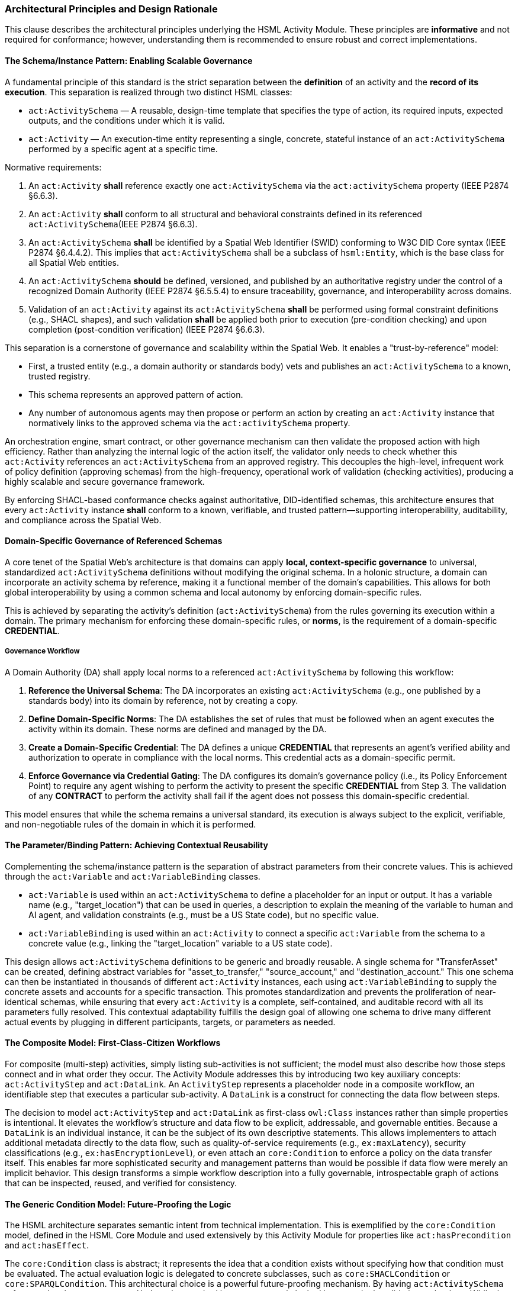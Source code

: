 === Architectural Principles and Design Rationale

This clause describes the architectural principles underlying the HSML Activity Module. These principles are *informative* and not required for conformance; however, understanding them is recommended to ensure robust and correct implementations.

==== The Schema/Instance Pattern: Enabling Scalable Governance

A fundamental principle of this standard is the strict separation between the *definition* of an activity and the *record of its execution*. This separation is realized through two distinct HSML classes:

* `act:ActivitySchema` — A reusable, design-time template that specifies the type of action, its required inputs, expected outputs, and the conditions under which it is valid.
* `act:Activity` — An execution-time entity representing a single, concrete, stateful instance of an `act:ActivitySchema` performed by a specific agent at a specific time.

Normative requirements:

. An `act:Activity` *shall* reference exactly one `act:ActivitySchema` via the `act:activitySchema` property (IEEE P2874 §6.6.3).
. An `act:Activity` *shall* conform to all structural and behavioral constraints defined in its referenced `act:ActivitySchema`(IEEE P2874 §6.6.3).
. An `act:ActivitySchema` *shall* be identified by a Spatial Web Identifier (SWID) conforming to W3C DID Core syntax (IEEE P2874 §6.4.4.2). This implies that `act:ActivitySchema` shall be a subclass of `hsml:Entity`, which is the base class for all Spatial Web entities.
. An `act:ActivitySchema` *should* be defined, versioned, and published by an authoritative registry under the control of a recognized Domain Authority (IEEE P2874 §6.5.5.4) to ensure traceability, governance, and interoperability across domains.
. Validation of an `act:Activity` against its `act:ActivitySchema` *shall* be performed using formal constraint definitions (e.g., SHACL shapes), and such validation *shall* be applied both prior to execution (pre-condition checking) and upon completion (post-condition verification) (IEEE P2874 §6.6.3).

This separation is a cornerstone of governance and scalability within the Spatial Web. It enables a "trust-by-reference" model:

* First, a trusted entity (e.g., a domain authority or standards body) vets and publishes an `act:ActivitySchema` to a known, trusted registry.
* This schema represents an approved pattern of action.
* Any number of autonomous agents may then propose or perform an action by creating an `act:Activity` instance that normatively links to the approved schema via the `act:activitySchema` property.

An orchestration engine, smart contract, or other governance mechanism can then validate the proposed action with high efficiency. Rather than analyzing the internal logic of the action itself, the validator only needs to check whether this `act:Activity` references an `act:ActivitySchema` from an approved registry. This decouples the high-level, infrequent work of policy definition (approving schemas) from the high-frequency, operational work of validation (checking activities), producing a highly scalable and secure governance framework.

By enforcing SHACL-based conformance checks against authoritative, DID-identified schemas, this architecture ensures that every `act:Activity` instance *shall* conform to a known, verifiable, and trusted pattern—supporting interoperability, auditability, and compliance across the Spatial Web.

==== Domain-Specific Governance of Referenced Schemas

A core tenet of the Spatial Web's architecture is that domains can apply **local, context-specific governance** to universal, standardized `act:ActivitySchema` definitions without modifying the original schema. In a holonic structure, a domain can incorporate an activity schema by reference, making it a functional member of the domain's capabilities. This allows for both global interoperability by using a common schema and local autonomy by enforcing domain-specific rules.

This is achieved by separating the activity's definition (`act:ActivitySchema`) from the rules governing its execution within a domain. The primary mechanism for enforcing these domain-specific rules, or **norms**, is the requirement of a domain-specific **CREDENTIAL**.

===== Governance Workflow

A Domain Authority (DA) shall apply local norms to a referenced `act:ActivitySchema` by following this workflow:

1.  **Reference the Universal Schema**: The DA incorporates an existing `act:ActivitySchema` (e.g., one published by a standards body) into its domain by reference, not by creating a copy.

2.  **Define Domain-Specific Norms**: The DA establishes the set of rules that must be followed when an agent executes the activity within its domain. These norms are defined and managed by the DA.

3.  **Create a Domain-Specific Credential**: The DA defines a unique **CREDENTIAL** that represents an agent's verified ability and authorization to operate in compliance with the local norms. This credential acts as a domain-specific permit.

4.  **Enforce Governance via Credential Gating**: The DA configures its domain's governance policy (i.e., its Policy Enforcement Point) to require any agent wishing to perform the activity to present the specific **CREDENTIAL** from Step 3. The validation of any **CONTRACT** to perform the activity shall fail if the agent does not possess this domain-specific credential.

This model ensures that while the schema remains a universal standard, its execution is always subject to the explicit, verifiable, and non-negotiable rules of the domain in which it is performed. 


==== The Parameter/Binding Pattern: Achieving Contextual Reusability

Complementing the schema/instance pattern is the separation of abstract parameters from their concrete values. This is achieved through the `act:Variable` and `act:VariableBinding` classes.

* `act:Variable` is used within an `act:ActivitySchema` to define a placeholder for an input or output. It has a variable name (e.g., "target_location") that can be used in queries, a description to explain the meaning of the variable to human and AI agent, and validation constraints (e.g., must be a US State code), but no specific value.
* `act:VariableBinding` is used within an `act:Activity` to connect a specific `act:Variable` from the schema to a concrete value (e.g., linking the "target_location" variable to a US state code).

This design allows `act:ActivitySchema` definitions to be generic and broadly reusable. A single schema for "TransferAsset" can be created, defining abstract variables for "asset_to_transfer," "source_account," and "destination_account." This one schema can then be instantiated in thousands of different `act:Activity` instances, each using `act:VariableBinding` to supply the concrete assets and accounts for a specific transaction. This promotes standardization and prevents the proliferation of near-identical schemas, while ensuring that every `act:Activity` is a complete, self-contained, and auditable record with all its parameters fully resolved. This contextual adaptability fulfills the design goal of allowing one schema to drive many different actual events by plugging in different participants, targets, or parameters as needed.

==== The Composite Model: First-Class-Citizen Workflows

For composite (multi-step) activities, simply listing sub-activities is not sufficient; the model must also describe how those steps connect and in what order they occur. The Activity Module addresses this by introducing two key auxiliary concepts: `act:ActivityStep` and `act:DataLink`. An `ActivityStep` represents a placeholder node in a composite workflow, an identifiable step that executes a particular sub-activity. A `DataLink` is a construct for connecting the data flow between steps.

The decision to model `act:ActivityStep` and `act:DataLink` as first-class `owl:Class` instances rather than simple properties is intentional. It elevates the workflow's structure and data flow to be explicit, addressable, and governable entities. Because a `DataLink` is an individual instance, it can be the subject of its own descriptive statements. This allows implementers to attach additional metadata directly to the data flow, such as quality-of-service requirements (e.g., `ex:maxLatency`), security classifications (e.g., `ex:hasEncryptionLevel`), or even attach an `core:Condition` to enforce a policy on the data transfer itself. This enables far more sophisticated security and management patterns than would be possible if data flow were merely an implicit behavior. This design transforms a simple workflow description into a fully governable, introspectable graph of actions that can be inspected, reused, and verified for consistency.

==== The Generic Condition Model: Future-Proofing the Logic

The HSML architecture separates semantic intent from technical implementation. This is exemplified by the `core:Condition` model, defined in the HSML Core Module and used extensively by this Activity Module for properties like `act:hasPrecondition` and `act:hasEffect`.

The `core:Condition` class is abstract; it represents the idea that a condition exists without specifying how that condition must be evaluated. The actual evaluation logic is delegated to concrete subclasses, such as `core:SHACLCondition` or `core:SPARQLCondition`. This architectural choice is a powerful future-proofing mechanism. By having `act:ActivitySchema` reference the abstract `core:Condition`, the standard is not permanently locked into any single validation technology. While the Shapes Constraint Language (SHACL) and SPARQL are the initial supported implementations, the P2874 working group can introduce new subclasses in the future. These new condition types could be adopted without requiring any breaking changes to the core `act:ActivitySchema` model itself. This ensures the long-term relevance and extensibility of the standard, allowing it to evolve alongside the broader technology landscape.